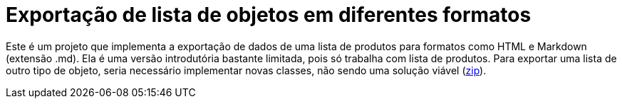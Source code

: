 :source-highlighter: highlightjs

= Exportação de lista de objetos em diferentes formatos

Este é um projeto que implementa a exportação de dados de uma lista de produtos para formatos como HTML e Markdown (extensão .md).
Ela é uma versão introdutória bastante limitada, pois só trabalha com lista de produtos.
Para exportar uma lista de outro tipo de objeto, seria necessário implementar novas classes,
não sendo uma solução viável (link:https://kinolien.github.io/gitzip/?download=/manoelcampos/padroes-projetos/tree/master/criacionais/singleton/arquivo-configuracoes-problematico[zip]).